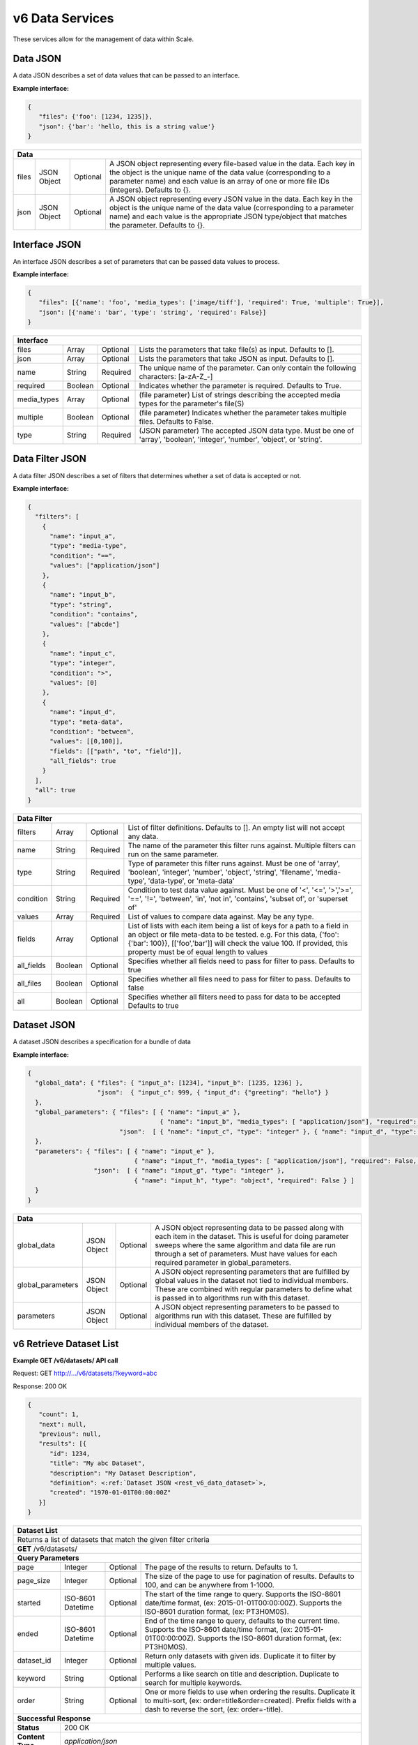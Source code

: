 
.. _rest_v6_data:

v6 Data Services
================

These services allow for the management of data within Scale.

.. _rest_v6_data_data:

Data JSON
---------

A data JSON describes a set of data values that can be passed to an interface.

**Example interface:**

.. code-block:: javascript

   {
      "files": {'foo': [1234, 1235]},
      "json": {'bar': 'hello, this is a string value'}
   }

+-----------------------------------------------------------------------------------------------------------------------------+
| **Data**                                                                                                                    |
+============================+================+==========+====================================================================+
| files                      | JSON Object    | Optional | A JSON object representing every file-based value in the data.     |
|                            |                |          | Each key in the object is the unique name of the data value        |
|                            |                |          | (corresponding to a parameter name) and each value is an array of  |
|                            |                |          | one or more file IDs (integers). Defaults to {}.                   |
+----------------------------+----------------+----------+--------------------------------------------------------------------+
| json                       | JSON Object    | Optional | A JSON object representing every JSON value in the data. Each key  |
|                            |                |          | in the object is the unique name of the data value (corresponding  |
|                            |                |          | to a parameter name) and each value is the appropriate JSON        |
|                            |                |          | type/object that matches the parameter. Defaults to {}.            |
+----------------------------+----------------+----------+--------------------------------------------------------------------+

.. _rest_v6_data_interface:

Interface JSON
--------------

An interface JSON describes a set of parameters that can be passed data values to process.

**Example interface:**

.. code-block:: javascript

   {
      "files": [{'name': 'foo', 'media_types': ['image/tiff'], 'required': True, 'multiple': True}],
      "json": [{'name': 'bar', 'type': 'string', 'required': False}]
   }

+-----------------------------------------------------------------------------------------------------------------------------+
| **Interface**                                                                                                               |
+============================+================+==========+====================================================================+
| files                      | Array          | Optional | Lists the parameters that take file(s) as input. Defaults to [].   |
+----------------------------+----------------+----------+--------------------------------------------------------------------+
| json                       | Array          | Optional | Lists the parameters that take JSON as input. Defaults to [].      |
+----------------------------+----------------+----------+--------------------------------------------------------------------+
| name                       | String         | Required | The unique name of the parameter. Can only contain the following   |
|                            |                |          | characters: \[a-zA-Z_-\]                                           |
+----------------------------+----------------+----------+--------------------------------------------------------------------+
| required                   | Boolean        | Optional | Indicates whether the parameter is required. Defaults to True.     |
+----------------------------+----------------+----------+--------------------------------------------------------------------+
| media_types                | Array          | Optional | (file parameter) List of strings describing the accepted media     |
|                            |                |          | types for the parameter's file(S)                                  |
+----------------------------+----------------+----------+--------------------------------------------------------------------+
| multiple                   | Boolean        | Optional | (file parameter) Indicates whether the parameter takes multiple    |
|                            |                |          | files. Defaults to False.                                          |
+----------------------------+----------------+----------+--------------------------------------------------------------------+
| type                       | String         | Required | (JSON parameter) The accepted JSON data type. Must be one of       |
|                            |                |          | 'array', 'boolean', 'integer', 'number', 'object', or 'string'.    |
+----------------------------+----------------+----------+--------------------------------------------------------------------+

.. _rest_v6_data_filter:

Data Filter JSON
----------------

A data filter JSON describes a set of filters that determines whether a set of data is accepted or not.

**Example interface:**

.. code-block:: javascript

   {
     "filters": [
       {
         "name": "input_a",
         "type": "media-type",
         "condition": "==",
         "values": ["application/json"]
       },
       {
         "name": "input_b",
         "type": "string",
         "condition": "contains",
         "values": ["abcde"]
       },
       {
         "name": "input_c",
         "type": "integer",
         "condition": ">",
         "values": [0]
       },
       {
         "name": "input_d",
         "type": "meta-data",
         "condition": "between",
         "values": [[0,100]],
         "fields": [["path", "to", "field"]],
         "all_fields": true
       }
     ],
     "all": true
   }

+-----------------------------------------------------------------------------------------------------------------------------+
| **Data Filter**                                                                                                             |
+============================+================+==========+====================================================================+
| filters                    | Array          | Optional | List of filter definitions. Defaults to []. An empty list will not |
|                            |                |          | accept any data.                                                   |
+----------------------------+----------------+----------+--------------------------------------------------------------------+
| name                       | String         | Required | The name of the parameter this filter runs against. Multiple       |
|                            |                |          | filters can run on the same parameter.                             |
+----------------------------+----------------+----------+--------------------------------------------------------------------+
| type                       | String         | Required | Type of parameter this filter runs against. Must be one of 'array',|
|                            |                |          | 'boolean', 'integer', 'number', 'object', 'string', 'filename',    |
|                            |                |          | 'media-type', 'data-type', or 'meta-data'                          |
+----------------------------+----------------+----------+--------------------------------------------------------------------+
| condition                  | String         | Required | Condition to test data value against. Must be one of '<', '<=',    |
|                            |                |          | '>','>=', '==', '!=', 'between', 'in', 'not in', 'contains',       |
|                            |                |          | 'subset of', or 'superset of'                                      |
+----------------------------+----------------+----------+--------------------------------------------------------------------+
| values                     | Array          | Required | List of values to compare data against. May be any type.           |
+----------------------------+----------------+----------+--------------------------------------------------------------------+
| fields                     | Array          | Optional | List of lists with each item being a list of keys for a path to a  |
|                            |                |          | field in an object or file meta-data to be tested.                 |
|                            |                |          | e.g. For this data, {'foo': {'bar': 100}}, [['foo','bar']] will    |
|                            |                |          | check the value 100. If provided, this property must be of equal   |
|                            |                |          | length to values                                                   |
+----------------------------+----------------+----------+--------------------------------------------------------------------+
| all_fields                 | Boolean        | Optional | Specifies whether all fields need to pass for filter to pass.      |
|                            |                |          | Defaults to true                                                   |
+----------------------------+----------------+----------+--------------------------------------------------------------------+
| all_files                  | Boolean        | Optional | Specifies whether all files need to pass for filter to pass.       |
|                            |                |          | Defaults to false                                                  |
+----------------------------+----------------+----------+--------------------------------------------------------------------+
| all                        | Boolean        | Optional | Specifies whether all filters need to pass for data to be accepted |
|                            |                |          | Defaults to true                                                   |
+----------------------------+----------------+----------+--------------------------------------------------------------------+

.. _rest_v6_data_dataset:

Dataset JSON
------------

A dataset JSON describes a specification for a bundle of data

**Example interface:**

.. code-block:: javascript

  {
    "global_data": { "files": { "input_a": [1234], "input_b": [1235, 1236] },
                     "json":  { "input_c": 999, { "input_d": {"greeting": "hello"} }
    },
    "global_parameters": { "files": [ { "name": "input_a" },
                                      { "name": "input_b", "media_types": [ "application/json"], "required": False, "multiple": True, ],
                           "json":  [ { "name": "input_c", "type": "integer" }, { "name": "input_d", "type": "object", "required": False } ]
    },
    "parameters": { "files": [ { "name": "input_e" },
                               { "name": "input_f", "media_types": [ "application/json"], "required": False, "multiple": True, ],
                    "json":  [ { "name": "input_g", "type": "integer" },
                               { "name": "input_h", "type": "object", "required": False } ]
    }
  }

+-----------------------------------------------------------------------------------------------------------------------------+
| **Data**                                                                                                                    |
+============================+================+==========+====================================================================+
| global_data                | JSON Object    | Optional | A JSON object representing data to be passed along with each item  |
|                            |                |          | in the dataset. This is useful for doing parameter sweeps where the|
|                            |                |          | same algorithm and data file are run through a set of parameters.  |
|                            |                |          | Must have values for each required parameter in global_parameters. |
+----------------------------+----------------+----------+--------------------------------------------------------------------+
| global_parameters          | JSON Object    | Optional | A JSON object representing parameters that are fulfilled by global |
|                            |                |          | values in the dataset not tied to individual members. These are    |
|                            |                |          | combined with regular parameters to define what is passed in to    |
|                            |                |          | algorithms run with this dataset.                                  |
+----------------------------+----------------+----------+--------------------------------------------------------------------+
| parameters                 | JSON Object    | Optional | A JSON object representing parameters to be passed to algorithms   |
|                            |                |          | run with this dataset. These are fulfilled by individual members   |
|                            |                |          | of the dataset.                                                    |
+----------------------------+----------------+----------+--------------------------------------------------------------------+

.. _rest_v6_dataset_list:

v6 Retrieve Dataset List
------------------------

**Example GET /v6/datasets/ API call**

Request: GET http://.../v6/datasets/?keyword=abc

Response: 200 OK

.. code-block:: javascript

   {
      "count": 1,
      "next": null,
      "previous": null,
      "results": [{
         "id": 1234,
         "title": "My abc Dataset",
         "description": "My Dataset Description",
         "definition": <:ref:`Dataset JSON <rest_v6_data_dataset>`>,
         "created": "1970-01-01T00:00:00Z"
      }]
   }

+-----------------------------------------------------------------------------------------------------------------------------+
| **Dataset List**                                                                                                            |
+=============================================================================================================================+
| Returns a list of datasets that match the given filter criteria                                                             |
+-----------------------------------------------------------------------------------------------------------------------------+
| **GET** /v6/datasets/                                                                                                       |
+-----------------------------------------------------------------------------------------------------------------------------+
| **Query Parameters**                                                                                                        |
+-------------------------+-------------------+----------+--------------------------------------------------------------------+
| page                    | Integer           | Optional | The page of the results to return. Defaults to 1.                  |
+-------------------------+-------------------+----------+--------------------------------------------------------------------+
| page_size               | Integer           | Optional | The size of the page to use for pagination of results.             |
|                         |                   |          | Defaults to 100, and can be anywhere from 1-1000.                  |
+-------------------------+-------------------+----------+--------------------------------------------------------------------+
| started                 | ISO-8601 Datetime | Optional | The start of the time range to query.                              |
|                         |                   |          | Supports the ISO-8601 date/time format, (ex: 2015-01-01T00:00:00Z).|
|                         |                   |          | Supports the ISO-8601 duration format, (ex: PT3H0M0S).             |
+-------------------------+-------------------+----------+--------------------------------------------------------------------+
| ended                   | ISO-8601 Datetime | Optional | End of the time range to query, defaults to the current time.      |
|                         |                   |          | Supports the ISO-8601 date/time format, (ex: 2015-01-01T00:00:00Z).|
|                         |                   |          | Supports the ISO-8601 duration format, (ex: PT3H0M0S).             |
+-------------------------+-------------------+----------+--------------------------------------------------------------------+
| dataset_id              | Integer           | Optional | Return only datasets with given ids.                               |
|                         |                   |          | Duplicate it to filter by multiple values.                         |
+-------------------------+-------------------+----------+--------------------------------------------------------------------+
| keyword                 | String            | Optional | Performs a like search on title and description.                   |
|                         |                   |          | Duplicate to search for multiple keywords.                         |
+-------------------------+-------------------+----------+--------------------------------------------------------------------+
| order                   | String            | Optional | One or more fields to use when ordering the results.               |
|                         |                   |          | Duplicate it to multi-sort, (ex: order=title&order=created).       |
|                         |                   |          | Prefix fields with a dash to reverse the sort, (ex: order=-title). |
+-------------------------+-------------------+----------+--------------------------------------------------------------------+
| **Successful Response**                                                                                                     |
+-------------------------+---------------------------------------------------------------------------------------------------+
| **Status**              | 200 OK                                                                                            |
+-------------------------+---------------------------------------------------------------------------------------------------+
| **Content Type**        | *application/json*                                                                                |
+-------------------------+---------------------------------------------------------------------------------------------------+
| **JSON Fields**                                                                                                             |
+-------------------------+-------------------+-------------------------------------------------------------------------------+
| count                   | Integer           | The total number of results that match the query parameters                   |
+-------------------------+-------------------+-------------------------------------------------------------------------------+
| next                    | URL               | A URL to the next page of results                                             |
+-------------------------+-------------------+-------------------------------------------------------------------------------+
| previous                | URL               | A URL to the previous page of results                                         |
+-------------------------+-------------------+-------------------------------------------------------------------------------+
| results                 | Array             | List of result JSON objects that match the query parameters                   |
+-------------------------+-------------------+-------------------------------------------------------------------------------+
| id                      | Integer           | The unique identifier of the dataset                                          |
+-------------------------+-------------------+-------------------------------------------------------------------------------+
| title                   | String            | The human readable display name of the dataset                                |
+-------------------------+-------------------+-------------------------------------------------------------------------------+
| description             | String            | A longer description of the dataset                                           |
+-------------------------+-------------------+-------------------------------------------------------------------------------+
| definition              | JSON Object       | The definition of the dataset.  (See :ref:`rest_v6_data_dataset`)             |
+-------------------------+-------------------+-------------------------------------------------------------------------------+
| created                 | ISO-8601 Datetime | When the dataset was initially created                                        |
+-------------------------+-------------------+-------------------------------------------------------------------------------+
| files                   | Integer           | The number of files in the dataset                                            |
+-------------------------+-------------------+-------------------------------------------------------------------------------+

.. _rest_v6_dataset_create:

v6 Create Dataset
-----------------

**Example POST /v6/datasets/ API call**

Request: POST http://.../v6/datasets/

.. code-block:: javascript

   {
      "title": "My Dataset",
      "description": "My Dataset Description",
      "definition": <:ref:`Dataset JSON <rest_v6_data_dataset>`>
   }

Response: 201 Created
Headers:
Location http://.../v6/datasets/105/

.. code-block:: javascript

   {
      "id": 105,
      "title": "My Dataset",
      "description": "My Dataset Description",
      "definition": <:ref:`Dataset JSON <rest_v6_data_dataset>`>,
      "created": "1970-01-01T00:00:00Z",
      "members": [<:ref:`Dataset Member <rest_v6_data_dataset_member>`>],
      "files": [<:ref:`Dataset File <rest_v6_data_dataset_file>`>]
   }

+-------------------------------------------------------------------------------------------------------------------------+
| **Create Dataset*                                                                                                       |
+=========================================================================================================================+
| Creates a new dataset with the given fields                                                                             |
+-------------------------------------------------------------------------------------------------------------------------+
| **POST** /v6/datasets/                                                                                                  |
+---------------------+---------------------------------------------------------------------------------------------------+
| **Content Type**    | *application/json*                                                                                |
+---------------------+---------------------------------------------------------------------------------------------------+
| **JSON Fields**                                                                                                         |
+---------------------+-------------------+----------+--------------------------------------------------------------------+
| title               | String            | Optional | The human-readable name of the dataset                             |
+---------------------+-------------------+----------+--------------------------------------------------------------------+
| description         | String            | Optional | A human-readable description of the dataset                        |
+---------------------+-------------------+----------+--------------------------------------------------------------------+
| definition          | JSON Object       | Required | JSON definition for the dataset                                    |
|                     |                   |          | See :ref:`rest_v6_data_dataset`                                    |
+---------------------+-------------------+----------+--------------------------------------------------------------------+
| **Successful Response**                                                                                                 |
+--------------------+----------------------------------------------------------------------------------------------------+
| **Status**         | 201 Created                                                                                        |
+--------------------+----------------------------------------------------------------------------------------------------+
| **Location**       | URL for retrieving the details of the newly created dataset                                        |
+--------------------+----------------------------------------------------------------------------------------------------+
| **Content Type**   | *application/json*                                                                                 |
+--------------------+----------------------------------------------------------------------------------------------------+
| **Body**           | JSON containing the details of the newly created batch, see :ref:`rest_v6_dataset_details`         |
+--------------------+----------------------------------------------------------------------------------------------------+

.. _rest_v6_dataset_validation:

v6 Validate Dataset
-------------------

**Example POST /v6/datasets/validation/ API call**

Request: POST http://.../v6/datasets/validation/

.. code-block:: javascript

   {
      "title": "My Dataset",
      "description": "My Dataset Description",
      "definition": <:ref:`Dataset JSON <rest_v6_data_dataset>`>
   }

Response: 200 Ok
Headers:
Location http://.../v6/datasets/validation/

.. code-block:: javascript

   {
      "is_valid": true,
      "errors": [],
      "warnings": [{"name": "EXAMPLE_WARNING", "description": "This is an example warning."}],
   }

+-------------------------------------------------------------------------------------------------------------------------+
| **Validate Dataset*                                                                                                     |
+=========================================================================================================================+
| Validates the given fields for creating a new dataset                                                                   |
+-------------------------------------------------------------------------------------------------------------------------+
| **POST** /v6/datasets/validation/                                                                                       |
+---------------------+---------------------------------------------------------------------------------------------------+
| **Content Type**    | *application/json*                                                                                |
+---------------------+---------------------------------------------------------------------------------------------------+
| **JSON Fields**                                                                                                         |
+---------------------+-------------------+----------+--------------------------------------------------------------------+
| title               | String            | Optional | The human-readable name of the dataset                             |
+---------------------+-------------------+----------+--------------------------------------------------------------------+
| description         | String            | Optional | A human-readable description of the dataset                        |
+---------------------+-------------------+----------+--------------------------------------------------------------------+
| definition          | JSON Object       | Required | JSON definition for the dataset                                    |
|                     |                   |          | See :ref:`rest_v6_data_dataset`                                    |
+---------------------+-------------------+----------+--------------------------------------------------------------------+
| **Successful Response**                                                                                                 |
+--------------------+----------------------------------------------------------------------------------------------------+
| **Status**         | 200 OK                                                                                             |
+--------------------+----------------------------------------------------------------------------------------------------+
| **Content Type**   | *application/json*                                                                                 |
+--------------------+----------------------------------------------------------------------------------------------------+
| **JSON Fields**                                                                                                         |
+--------------------+-------------------+--------------------------------------------------------------------------------+
| is_valid           | Boolean           | Indicates if the given fields were valid for creating a new dataset. If this is|
|                    |                   | true, then submitting the same fields to the /datasets/ API will successfully  |
|                    |                   | create a new dataset.                                                          |
+--------------------+-------------------+--------------------------------------------------------------------------------+
| errors             | Array             | Lists any errors causing *is_valid* to be false. The errors are JSON objects   |
|                    |                   | with *name* and *description* string fields.                                   |
+--------------------+-------------------+--------------------------------------------------------------------------------+
| warnings           | Array             | Lists any warnings found. Warnings are useful to present to the user, but do   |
|                    |                   | not cause *is_valid* to be false. The warnings are JSON objects with *name*    |
|                    |                   | and *description* string fields.                                               |
+--------------------+-------------------+--------------------------------------------------------------------------------+

.. _rest_v6_dataset_details:

v6 Retrieve Dataset Details
---------------------------

**Example GET /v6/datasets/{dataset-id}/ API call**

Request: GET http://.../v6/datasets/105/

Response: 200 OK

.. code-block:: javascript

   {
      "id": 105,
      "title": "My Dataset",
      "description": "My Dataset Description",
      "definition": <:ref:`Dataset JSON <rest_v6_data_dataset>`>,
      "created": "1970-01-01T00:00:00Z",
      "members": [<:ref:`Dataset Member <rest_v6_data_dataset_member>`>],
      "files": [<:ref:`Dataset File <rest_v6_data_dataset_file>`>]
   }

+-----------------------------------------------------------------------------------------------------------------------------+
| **Dataset Details**                                                                                                         |
+=============================================================================================================================+
| Returns the details for a specific dataset                                                                                  |
+-----------------------------------------------------------------------------------------------------------------------------+
| **GET** /v6/datasets/{id}/                                                                                                  |
|         Where {id} is the unique ID of the dataset to retrieve                                                              |
+-----------------------------------------------------------------------------------------------------------------------------+
| **Successful Response**                                                                                                     |
+-------------------------+---------------------------------------------------------------------------------------------------+
| **Status**              | 200 OK                                                                                            |
+-------------------------+---------------------------------------------------------------------------------------------------+
| **Content Type**        | *application/json*                                                                                |
+-------------------------+---------------------------------------------------------------------------------------------------+
| **JSON Fields**                                                                                                             |
+-------------------------+-------------------+-------------------------------------------------------------------------------+
| id                      | Integer           | The unique identifier of the dataset                                          |
+-------------------------+-------------------+-------------------------------------------------------------------------------+
| title                   | String            | The human readable display name of the dataset                                |
+-------------------------+-------------------+-------------------------------------------------------------------------------+
| description             | String            | A longer description of the dataset                                           |
+-------------------------+-------------------+-------------------------------------------------------------------------------+
| definition              | JSON Object       | The definition of the dataset                                                 |
|                         |                   | See :ref:`rest_v6_data_dataset`                                               |
+-------------------------+-------------------+-------------------------------------------------------------------------------+
| created                 | ISO-8601 Datetime | When the dataset was initially created                                        |
+-------------------------+-------------------+-------------------------------------------------------------------------------+
| members                 | Array             | List of members belonging to this dataset.                                    |
|                         |                   | See :ref:`rest_v6_data_dataset_member`                                        |
+-------------------------+-------------------+-------------------------------------------------------------------------------+
| files                   | Array             | List of files that are part of this dataset.                                  |
|                         |                   | See :ref:`rest_v6_data_dataset_file`                                          |
+-------------------------+-------------------+-------------------------------------------------------------------------------+

.. _rest_v6_dataset_create_member:

v6 Create Dataset Members
-------------------------

**Example POST /v6/datasets/ API call**

Request: POST http://.../v6/datasets/100/

.. code-block:: javascript

   {
      "data": [<:ref:`Data JSON <rest_v6_data_data>`>]
   }
   {
      "data_template": {
            "files": {"input_a": "FILE_VALUE"},
            "json": {}
      },
      "source_collection": ['12345', '123456']
      
   }

Response: 201 Created
Headers:
Location http://.../v6/datasets/105/

.. code-block:: javascript

   [{
      "id": 105,
      "created": "1970-01-01T00:00:00Z",
      "data": <:ref:`Data JSON <rest_v6_data_data>`>
   }]
   
Response: 200 Ok

.. code-block:: javascript

   [ <:ref:`Data JSON <rest_v6_data_data>`> ]
   
+-------------------------------------------------------------------------------------------------------------------------+
| **Create Dataset Members*                                                                                               |
+=========================================================================================================================+
| Creates new dataset members with the given fields                                                                       |
+-------------------------------------------------------------------------------------------------------------------------+
| **POST** /v6/datasets/{id}/                                                                                             |
|         Where {id} is the unique ID of the dataset to add a member to                                                   |
+--------------------+----------------------------------------------------------------------------------------------------+
| **Content Type**   | *application/json*                                                                                 |
+--------------------+----------------------------------------------------------------------------------------------------+
| **JSON Fields**                                                                                                         |
+--------------------+-------------------+----------+---------------------------------------------------------------------+
| data               | Array             | Optional | The data for the dataset members to be created                      |
|                    |                   |          | See :ref:`rest_v6_data_data`                                        |
+--------------------+-------------------+----------+---------------------------------------------------------------------+
| data_template      | JSON Object       | Optional | JSON defining the data template for each member. Each member will   |
|                    |                   |          | make a copy of this template and replace FILE_VALUE with one of the |
|                    |                   |          | files returned by the given filters.                                |
|                    |                   |          | See :ref:`Data JSON <rest_v6_data_data>`                            |
+--------------------+-------------------+----------+---------------------------------------------------------------------+
| dry_run            | Boolean           | Optional | If true, only validate the data and return the list of data objects |
|                    |                   |          | that would have been created and turned into dataset members. Useful|
|                    |                   |          | to validate a template and set of filters and determine how many    |
|                    |                   |          | members would be added to the dataset.                              |
+--------------------+-------------------+----------+---------------------------------------------------------------------+
| data_started       | ISO-8601 Datetime | Optional | The start of the data time range to query.                          |
|                    |                   |          | Supports the ISO-8601 date/time format, (ex: 2015-01-01T00:00:00Z). |
|                    |                   |          | Supports the ISO-8601 duration format, (ex: PT3H0M0S).              |
+--------------------+-------------------+----------+---------------------------------------------------------------------+
| data_ended         | ISO-8601 Datetime | Optional | End of the data time range to query, defaults to the current time.  |
|                    |                   |          | Supports the ISO-8601 date/time format, (ex: 2015-01-01T00:00:00Z). |
|                    |                   |          | Supports the ISO-8601 duration format, (ex: PT3H0M0S).              |
+--------------------+-------------------+----------+---------------------------------------------------------------------+
| source_started     | ISO-8601 Datetime | Optional | The start of the source file time range to query.                   |
|                    |                   |          | Supports the ISO-8601 date/time format, (ex: 2015-01-01T00:00:00Z). |
|                    |                   |          | Supports the ISO-8601 duration format, (ex: PT3H0M0S).              |
+--------------------+-------------------+----------+---------------------------------------------------------------------+
| source_ended       | ISO-8601 Datetime | Optional | End of the source file time range to query, default is current time.|
|                    |                   |          | Supports the ISO-8601 date/time format, (ex: 2015-01-01T00:00:00Z). |
|                    |                   |          | Supports the ISO-8601 duration format, (ex: PT3H0M0S).              |
+--------------------+-------------------+----------+---------------------------------------------------------------------+
| source_sensor_class| String            | Optional | Return only files for the given source sensor class                 |
|                    |                   |          | Duplicate it to filter by multiple values.                          |
+--------------------+-------------------+----------+---------------------------------------------------------------------+
| source_sensor      | String            | Optional | Return only files for the given source sensor                       |
|                    |                   |          | Duplicate it to filter by multiple values.                          |
+--------------------+-------------------+----------+---------------------------------------------------------------------+
| source_collection  | String            | Optional | Return only files for the given source collection                   |
|                    |                   |          | Duplicate it to filter by multiple values.                          |
+--------------------+-------------------+----------+---------------------------------------------------------------------+
| source_task        | String            | Optional | Return only files for the given source task                         |
|                    |                   |          | Duplicate it to filter by multiple values.                          |
+--------------------+-------------------+----------+---------------------------------------------------------------------+
| modified_started   | ISO-8601 Datetime | Optional | The start of the last modified time range to query.                 |
|                    |                   |          | Supports the ISO-8601 date/time format, (ex: 2015-01-01T00:00:00Z). |
|                    |                   |          | Supports the ISO-8601 duration format, (ex: PT3H0M0S).              |
+--------------------+-------------------+----------+---------------------------------------------------------------------+
| modified_ended     | ISO-8601 Datetime | Optional | End of the last modified time range to query (default current time) |
|                    |                   |          | Supports the ISO-8601 date/time format, (ex: 2015-01-01T00:00:00Z). |
|                    |                   |          | Supports the ISO-8601 duration format, (ex: PT3H0M0S).              |
+--------------------+-------------------+----------+---------------------------------------------------------------------+
| order              | String            | Optional | One or more fields to use when ordering the results.                |
|                    |                   |          | Duplicate it to multi-sort, (ex: order=file_name&order=created).    |
|                    |                   |          | Nested objects require a delimiter (ex: order=job_type__name).      |
|                    |                   |          | Prefix fields with a dash to reverse the sort, (ex: order=-created).|
+--------------------+-------------------+----------+---------------------------------------------------------------------+
| job_output         | String            | Optional | Return only files for the given job output.                         |
|                    |                   |          | Duplicate it to filter by multiple values.                          |
+--------------------+-------------------+----------+---------------------------------------------------------------------+
| job_type_id        | Integer           | Optional | Return only files associated with a given job type identifier.      |
|                    |                   |          | Duplicate it to filter by multiple values.                          |
+--------------------+-------------------+----------+---------------------------------------------------------------------+
| job_type_name      | String            | Optional | Return only files with a given job type name.                       |
|                    |                   |          | Duplicate it to filter by multiple values.                          |
+--------------------+-------------------+----------+---------------------------------------------------------------------+
| job_id             | Integer           | Optional | Return only files produced by the given job identifier.             |
|                    |                   |          | Duplicate it to filter by multiple values.                          |
+--------------------+-------------------+----------+---------------------------------------------------------------------+
| recipe_id          | Integer           | Optional | Return only files produced by the given recipe identifier.          |
|                    |                   |          | Duplicate it to filter by multiple values.                          |
+--------------------+-------------------+----------+---------------------------------------------------------------------+
| recipe_node        | String            | Optional | Return only files produced by the given recipe node.                |
|                    |                   |          | Duplicate it to filter by multiple values.                          |
+--------------------+-------------------+----------+---------------------------------------------------------------------+
| recipe_type_id     | Integer           | Optional | Return only files produced by the given recipe type identifier.     |
|                    |                   |          | Duplicate it to filter by multiple values.                          |
+--------------------+-------------------+----------+---------------------------------------------------------------------+
| batch_id           | Integer           | Optional | Return only files produced by the given batch identifier.           |
|                    |                   |          | Duplicate it to filter by multiple values.                          |
+--------------------+-------------------+----------+---------------------------------------------------------------------+
| file_name          | String            | Optional | Return only files with a given file name.                           |
|                    |                   |          | Duplicate it to filter by multiple values.                          |
+--------------------+-------------------+----------+---------------------------------------------------------------------+
| **Successful Response**                                                                                                 |
+--------------------+----------------------------------------------------------------------------------------------------+
| **Status**         | 201 Created                                                                                        |
+--------------------+----------------------------------------------------------------------------------------------------+
| **Location**       | URL for retrieving the details of the newly created dataset                                        |
+--------------------+----------------------------------------------------------------------------------------------------+
| **Content Type**   | *application/json*                                                                                 |
+--------------------+----------------------------------------------------------------------------------------------------+
| **Body**           | JSON containing the details of the newly created dataset member                                    |
|                    | see :ref:`rest_v6_dataset_member_details`                                                          |
+--------------------+----------------------------------------------------------------------------------------------------+
| **Successful Response**                                                                                                 |
+--------------------+----------------------------------------------------------------------------------------------------+
| **Status**         | 200 OK                                                                                             |
+--------------------+----------------------------------------------------------------------------------------------------+
| **Content Type**   | *application/json*                                                                                 |
+--------------------+----------------------------------------------------------------------------------------------------+
| **Body**           | JSON array containing the data for dataset members that would be created if not a dry run          |
|                    | see :ref:`rest_v6_data_data`                                                                       |
+--------------------+----------------------------------------------------------------------------------------------------+

.. _rest_v6_dataset_member_list:

v6 Retrieve Dataset Member List
-------------------------------

**Example GET /v6/datasets/{dataset_id}/members/ API call**

Request: GET http://.../v6/datasets/100/members/

Response: 200 OK

.. code-block:: javascript

   {
      "count": 1,
      "next": null,
      "previous": null,
      "results": [{
         "id": 1234,
         "data": <:ref:`Data JSON <rest_v6_data_data>`>,
         "created": "1970-01-01T00:00:00Z"
      }]
   }

+-----------------------------------------------------------------------------------------------------------------------------+
| **Dataset Member List**                                                                                                     |
+=============================================================================================================================+
| Returns a list of dataset members for the specified dataset                                                                 |
+-----------------------------------------------------------------------------------------------------------------------------+
| **GET** /v6/datasets/{id}/members/                                                                                          |
|         Where {id} is the unique ID of the dataset to retreive members of                                                   |
+-----------------------------------------------------------------------------------------------------------------------------+
| **Query Parameters**                                                                                                        |
+-------------------------+-------------------+----------+--------------------------------------------------------------------+
| page                    | Integer           | Optional | The page of the results to return. Defaults to 1.                  |
+-------------------------+-------------------+----------+--------------------------------------------------------------------+
| page_size               | Integer           | Optional | The size of the page to use for pagination of results.             |
|                         |                   |          | Defaults to 100, and can be anywhere from 1-1000.                  |
+-------------------------+-------------------+----------+--------------------------------------------------------------------+
| **Successful Response**                                                                                                     |
+-------------------------+---------------------------------------------------------------------------------------------------+
| **Status**              | 200 OK                                                                                            |
+-------------------------+---------------------------------------------------------------------------------------------------+
| **Content Type**        | *application/json*                                                                                |
+-------------------------+---------------------------------------------------------------------------------------------------+
| **JSON Fields**                                                                                                             |
+-------------------------+-------------------+-------------------------------------------------------------------------------+
| count                   | Integer           | The total number of results that match the query parameters                   |
+-------------------------+-------------------+-------------------------------------------------------------------------------+
| next                    | URL               | A URL to the next page of results                                             |
+-------------------------+-------------------+-------------------------------------------------------------------------------+
| previous                | URL               | A URL to the previous page of results                                         |
+-------------------------+-------------------+-------------------------------------------------------------------------------+
| results                 | Array             | List of result JSON objects that match the query parameters                   |
+-------------------------+-------------------+-------------------------------------------------------------------------------+
| .id                     | Integer           | The unique identifier of the dataset member                                   |
+-------------------------+-------------------+-------------------------------------------------------------------------------+
| .data                   | JSON Object       | The data for this dataset member.  (See :ref:`rest_v6_data_data`)             |
+-------------------------+-------------------+-------------------------------------------------------------------------------+
| .created                | ISO-8601 Datetime | When the dataset member was initially created                                 |
+-------------------------+-------------------+-------------------------------------------------------------------------------+

.. _rest_v6_dataset_member_details:

v6 Retrieve Dataset Member Details
----------------------------------

**Example GET /v6/datasets/members/{id} API call**

Request: GET http://.../v6/datasets/members/100/

Response: 200 OK

.. code-block:: javascript

   {
      "id": 1234,
      "data": <:ref:`Data JSON <rest_v6_data_data>`>,
      "created": "1970-01-01T00:00:00Z"
   }

+-----------------------------------------------------------------------------------------------------------------------------+
| **Dataset Member Details**                                                                                                  |
+=============================================================================================================================+
| Returns details for a specific dataset member                                                                               |
+-----------------------------------------------------------------------------------------------------------------------------+
| **GET** /v6/datasets/members/{id}/                                                                                          |
|         Where {id} is the unique ID of the dataset member to retrieve                                                       |
+-----------------------------------------------------------------------------------------------------------------------------+
| **Successful Response**                                                                                                     |
+-------------------------+---------------------------------------------------------------------------------------------------+
| **Status**              | 200 OK                                                                                            |
+-------------------------+---------------------------------------------------------------------------------------------------+
| **Content Type**        | *application/json*                                                                                |
+-------------------------+---------------------------------------------------------------------------------------------------+
| **JSON Fields**                                                                                                             |
+-------------------------+-------------------+-------------------------------------------------------------------------------+
| id                      | Integer           | The unique identifier of the dataset member                                   |
+-------------------------+-------------------+-------------------------------------------------------------------------------+
| data                    | JSON Object       | The data for this dataset member.  (See :ref:`rest_v6_data_data`)             |
+-------------------------+-------------------+-------------------------------------------------------------------------------+
| created                 | ISO-8601 Datetime | When the dataset member was initially created                                 |
+-------------------------+-------------------+-------------------------------------------------------------------------------+